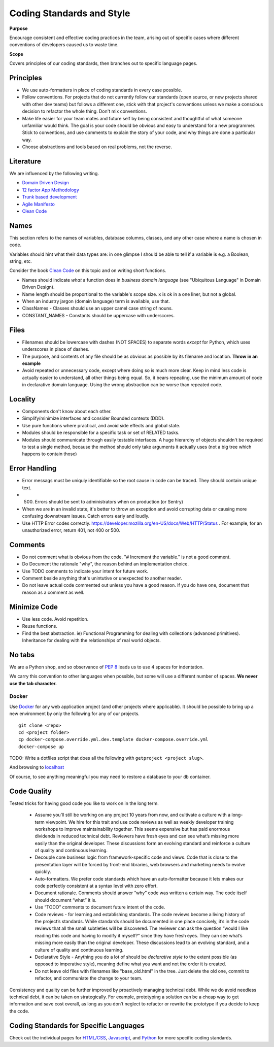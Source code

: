 Coding Standards and Style
==========================

**Purpose**

Encourage consistent and effective coding practices in the team, arising out of specific cases where different conventions of developers caused us to waste time.

**Scope**

Covers principles of our coding standards, then branches out to specific language pages.

Principles
----------

-  We use auto-formatters in place of coding standards in every case possible.
-  Follow conventions. For projects that do not currently follow our standards (open source, or new projects shared with other dev teams) but follows a different one, stick with that project's conventions unless we make a conscious decision to refactor the whole thing. Don't mix conventions.
-  Make life easier for your team mates and future self by being consistent and thoughtful of what someone unfamiliar would think. The goal is your code should be obvious and easy to understand for a new programmer. Stick to conventions, and use comments to explain the story of your code, and why things are done a particular way.
-  Choose abstractions and tools based on real problems, not the reverse. 


Literature
----------

We are influenced by the following writing.

-  `Domain Driven Design <https://en.wikipedia.org/wiki/Domain-driven_design>`__
-  `12 factor App Methodology <https://12factor.net/>`__
-  `Trunk based development <https://trunkbaseddevelopment.com/>`__
-  `Agile Manifesto <https://agilemanifesto.org/>`__
-  `Clean Code <https://www.oreilly.com/library/view/clean-code/9780136083238/>`__

Names
-----

This section refers to the names of variables, database columns, classes, and any other case where a name is chosen in code.

Variables should hint what their data types are: in one glimpse I should be able to tell if a variable is e.g. a Boolean, string, etc.

Consider the book `Clean Code <https://www.oreilly.com/library/view/clean-code/9780136083238/>`__ on this topic and on writing short functions.

-  Names should indicate *what* a function does in *business domain language* (see "Ubiquitous Language" in Domain Driven Design).
-  Name length should be proportional to the variable's scope size. ``x`` is ok in a one liner, but not a global.
-  When an industry jargon (domain language) term is available, use that.
-  ClassNames - Classes should use an upper camel case string of nouns.
-  CONSTANT_NAMES - Constants should be uppercase with underscores.

Files
-----

-  Filenames should be lowercase with dashes (NOT SPACES) to separate words *except* for Python, which uses underscores in place of dashes.
-  The purpose, and contents of any file should be as obvious as possible by its filename and location. **Throw in an example**
-  Avoid repeated or unnecessary code, except where doing so is much more clear. Keep in mind less code is actually easier to understand, all other things being equal. So, it bears repeating, use the minimum amount of code in declarative domain language. Using the wrong abstraction can be worse than repeated code.

Locality
--------


-  Components don't know about each other.
-  Simplify/minimize interfaces and consider Bounded contexts (DDD).
-  Use pure functions where practical, and avoid side effects and global state.
-  Modules should be responsible for a specific task or set of RELATED tasks.
-  Modules should communicate through easily testable interfaces. A huge hierarchy of objects shouldn't be required to test a single method, because the method should only take arguments it actually uses (not a big tree which happens to contain those)

Error Handling
--------------
-  Error messags must be uniquly identifiable so the root cause in code can be traced. They should contain unique text.
-  (500) Errors should be sent to administrators when on production (or Sentry)
-  When we are in an invalid state, it's better to throw an exception and avoid corrupting data or causing more confusing downstream issues. Catch errors early and loudly.
-  Use HTTP Error codes correctly. https://developer.mozilla.org/en-US/docs/Web/HTTP/Status . For example, for an unauthorized error, return 401, not 400 or 500.

Comments
--------

-  Do not comment what is obvious from the code. "# Increment the variable." is not a good comment.
-  Do Document the rationale "why", the reason behind an implementation choice.
-  Use TODO comments to indicate your intent for future work.
-  Comment beside anything that's unintutive or unexpected to another reader.
-  Do not leave actual code commented out unless you have a good reason. If you do have one, document that reason as a comment as well.

Minimize Code
-------------
-  Use less code. Avoid repetition.
-  Reuse functions.
-  Find the best abstraction. ie) Functional Programming for dealing with collections (advanced primitives). Inheritance for dealing with the relationships of real world objects.

No tabs
-------

We are a Python shop, and so observance of `PEP 8 <https://www.python.org/dev/peps/pep-0008/>`__ leads us to use 4 spaces for indentation. 

We carry this convention to other languages when possible, but some will use a different number of spaces. **We never use the tab character.**

Docker
~~~~~~

Use `Docker <../devops/DOCKER.html>`__ for any web application project (and other projects where applicable). It should be possible to bring up a new environment by only the following for any of our projects.

::

   git clone <repo>
   cd <project folder>
   cp docker-compose.override.yml.dev.template docker-compose.override.yml
   docker-compose up

TODO: Write a dotfiles script that does all the following with ``getproject <project slug>``.

And browsing to `localhost <http://localhost>`__

Of course, to see anything meaningful you may need to restore a database to your ``db`` container.


Code Quality
------------

Tested tricks for having good code you like to work on in the long term.

  * Assume you’ll still be working on any project 10 years from now, and cultivate a culture with a long-term viewpoint. We hire for this trait and use code reviews as well as weekly developer training workshops to improve maintainability together. This seems expensive but has paid enormous dividends in reduced technical debt.  Reviewers have fresh eyes and can see what’s missing more easily than the original developer. These discussions form an evolving standard and reinforce a culture of quality and continuous learning.
  * Decouple core business logic from framework-specific code and views. Code that is close to the presentation layer will be forced by front-end libraries, web browsers and marketing needs to evolve quickly.
  * Auto-formatters. We prefer code standards which have an auto-formatter because it lets makes our code perfectly consistent at a syntax level with zero effort.
  * Document rationale. Comments should answer “why” code was written a certain way. The code itself should document “what” it is.
  * Use “TODO” comments to document future intent of the code.
  * Code reviews - for learning and establishing standards. The code reviews become a living history of the project’s standards. While standards should be documented in one place concisely, it’s in the code reviews that all the small subtleties will be discovered. The reviewer can ask the question “would I like reading this code and having to modify it myself?” since they have fresh eyes. They can see what’s missing more easily than the original developer. These discussions lead to an evolving standard, and a culture of quality and continuous learning.
  * Declarative Style - Anything you do a lot of should be *declarative style* to the extent possible (as opposed to imperative style), meaning define what you want and not the order it is created.
  * Do not leave old files with filenames like "base_old.html" in the tree. Just delete the old one, commit to refactor, and communiate the change to your team.

Consistency and quality can be further improved by proactively managing technical debt. While we do avoid needless technical debt, it can be taken on strategically. For example, prototyping a solution can be a cheap way to get information and save cost overall, as long as you don’t neglect to refactor or rewrite the prototype if you decide to keep the code.

Coding Standards for Specific Languages
---------------------------------------

Check out the individual pages for `HTML/CSS <HTML_CSS.html>`__, `Javascript <JAVASCRIPT.html>`__, and `Python <PYTHON.html>`__ for more specific coding standards.
